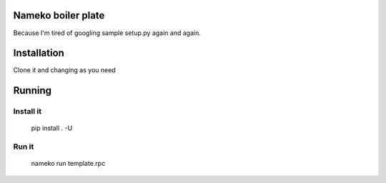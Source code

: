 Nameko boiler plate
===================

Because I'm tired of googling sample setup.py again and again.

Installation
==================

Clone it and changing as you need

Running
==================

Install it
----------

    pip install . -U

Run it
----------
    nameko run template.rpc
